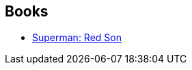 :jbake-type: post
:jbake-status: published
:jbake-title: Walden Wong
:jbake-tags: author
:jbake-date: 2010-05-20
:jbake-depth: ../../
:jbake-uri: goodreads/authors/234377.adoc
:jbake-bigImage: https://s.gr-assets.com/assets/nophoto/user/u_200x266-e183445fd1a1b5cc7075bb1cf7043306.png
:jbake-source: https://www.goodreads.com/author/show/234377
:jbake-style: goodreads goodreads-author no-index

## Books
* link:../books/9781401201913.html[Superman: Red Son]